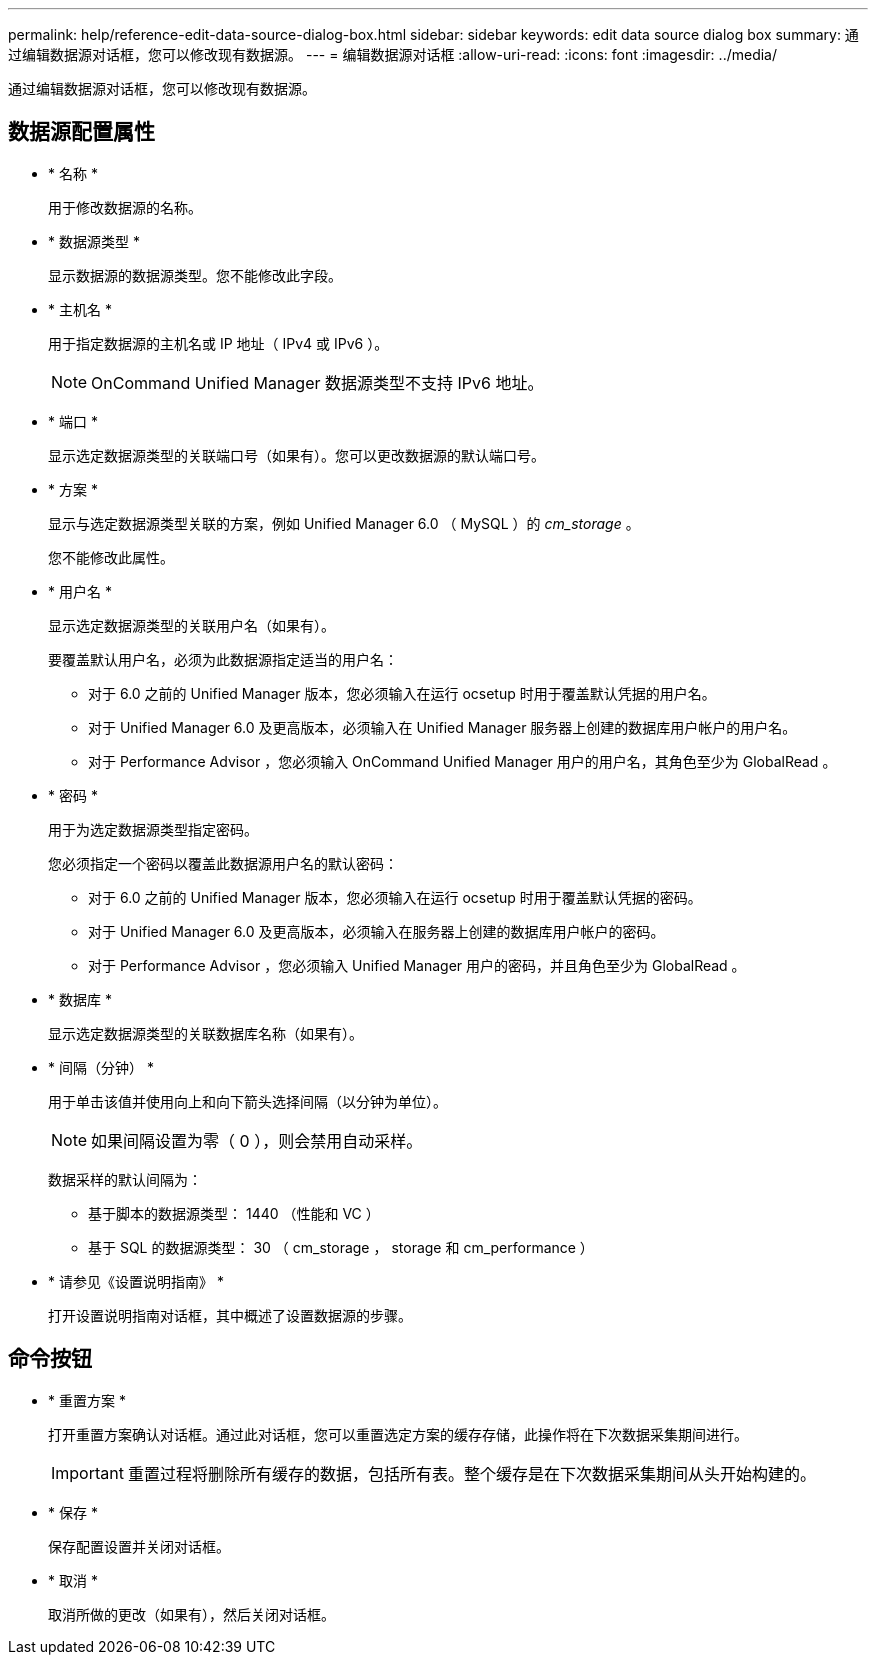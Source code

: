 ---
permalink: help/reference-edit-data-source-dialog-box.html 
sidebar: sidebar 
keywords: edit data source dialog box 
summary: 通过编辑数据源对话框，您可以修改现有数据源。 
---
= 编辑数据源对话框
:allow-uri-read: 
:icons: font
:imagesdir: ../media/


[role="lead"]
通过编辑数据源对话框，您可以修改现有数据源。



== 数据源配置属性

* * 名称 *
+
用于修改数据源的名称。

* * 数据源类型 *
+
显示数据源的数据源类型。您不能修改此字段。

* * 主机名 *
+
用于指定数据源的主机名或 IP 地址（ IPv4 或 IPv6 ）。

+

NOTE: OnCommand Unified Manager 数据源类型不支持 IPv6 地址。

* * 端口 *
+
显示选定数据源类型的关联端口号（如果有）。您可以更改数据源的默认端口号。

* * 方案 *
+
显示与选定数据源类型关联的方案，例如 Unified Manager 6.0 （ MySQL ）的 _cm_storage_ 。

+
您不能修改此属性。

* * 用户名 *
+
显示选定数据源类型的关联用户名（如果有）。

+
要覆盖默认用户名，必须为此数据源指定适当的用户名：

+
** 对于 6.0 之前的 Unified Manager 版本，您必须输入在运行 ocsetup 时用于覆盖默认凭据的用户名。
** 对于 Unified Manager 6.0 及更高版本，必须输入在 Unified Manager 服务器上创建的数据库用户帐户的用户名。
** 对于 Performance Advisor ，您必须输入 OnCommand Unified Manager 用户的用户名，其角色至少为 GlobalRead 。


* * 密码 *
+
用于为选定数据源类型指定密码。

+
您必须指定一个密码以覆盖此数据源用户名的默认密码：

+
** 对于 6.0 之前的 Unified Manager 版本，您必须输入在运行 ocsetup 时用于覆盖默认凭据的密码。
** 对于 Unified Manager 6.0 及更高版本，必须输入在服务器上创建的数据库用户帐户的密码。
** 对于 Performance Advisor ，您必须输入 Unified Manager 用户的密码，并且角色至少为 GlobalRead 。


* * 数据库 *
+
显示选定数据源类型的关联数据库名称（如果有）。

* * 间隔（分钟） *
+
用于单击该值并使用向上和向下箭头选择间隔（以分钟为单位）。

+

NOTE: 如果间隔设置为零（ 0 ），则会禁用自动采样。

+
数据采样的默认间隔为：

+
** 基于脚本的数据源类型： 1440 （性能和 VC ）
** 基于 SQL 的数据源类型： 30 （ cm_storage ， storage 和 cm_performance ）


* * 请参见《设置说明指南》 *
+
打开设置说明指南对话框，其中概述了设置数据源的步骤。





== 命令按钮

* * 重置方案 *
+
打开重置方案确认对话框。通过此对话框，您可以重置选定方案的缓存存储，此操作将在下次数据采集期间进行。

+

IMPORTANT: 重置过程将删除所有缓存的数据，包括所有表。整个缓存是在下次数据采集期间从头开始构建的。

* * 保存 *
+
保存配置设置并关闭对话框。

* * 取消 *
+
取消所做的更改（如果有），然后关闭对话框。


